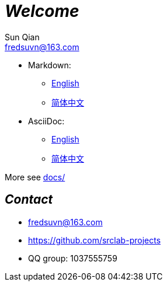 = _Welcome_
Sun Qian <fredsuvn@163.com>
:encoding: UTF-8

//image::logo.svg[logo]

- Markdown:
* link:README_en.md[English]
* link:README_zh.md[简体中文]

- AsciiDoc:
* link:README_en.adoc[English]
* link:README_zh.adoc[简体中文]

More see link:../docs/[docs/]

== _Contact_

* fredsuvn@163.com
* https://github.com/srclab-projects
* QQ group: 1037555759